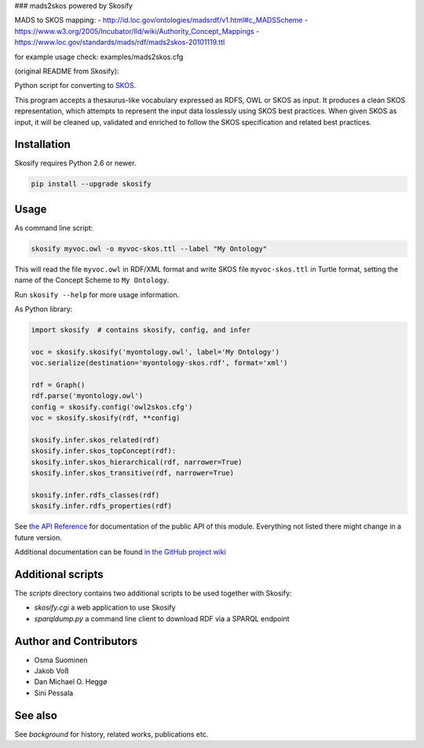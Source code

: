 ### mads2skos powered by Skosify

MADS to SKOS mapping:
- http://id.loc.gov/ontologies/madsrdf/v1.html#c_MADSScheme
- https://www.w3.org/2005/Incubator/lld/wiki/Authority_Concept_Mappings
- https://www.loc.gov/standards/mads/rdf/mads2skos-20101119.ttl

for example usage check: examples/mads2skos.cfg

(original README from Skosify):

.. image:: https://badge.fury.io/py/skosify.svg
   :target: https://badge.fury.io/py/skosify.svg    
.. image:: https://travis-ci.org/NatLibFi/Skosify.svg?branch=master
   :target: https://travis-ci.org/NatLibFi/Skosify
.. image:: https://readthedocs.org/projects/skosify/badge/?version=latest
   :target: http://skosify.rtfd.io/ 
.. image:: https://codecov.io/gh/NatLibFi/Skosify/branch/master/graph/badge.svg
   :target: https://codecov.io/gh/NatLibFi/Skosify

Python script for converting to `SKOS <http://www.w3.org/2004/02/skos/>`_.

This program accepts a thesaurus-like vocabulary expressed as RDFS, OWL or
SKOS as input. It produces a clean SKOS representation, which attempts to
represent the input data losslessly using SKOS best practices. When given
SKOS as input, it will be cleaned up, validated and enriched to follow
the SKOS specification and related best practices.

Installation
============

Skosify requires Python 2.6 or newer.

.. code-block:: console

    pip install --upgrade skosify

Usage
=====

As command line script:

.. code-block:: console

    skosify myvoc.owl -o myvoc-skos.ttl --label "My Ontology"

This will read the file ``myvoc.owl`` in RDF/XML format and write SKOS file ``myvoc-skos.ttl`` in Turtle format, setting the name of the Concept Scheme to ``My Ontology``.

Run ``skosify --help`` for more usage information.

As Python library:

.. code-block:: python

    import skosify  # contains skosify, config, and infer

    voc = skosify.skosify('myontology.owl', label='My Ontology')
    voc.serialize(destination='myontology-skos.rdf', format='xml')

    rdf = Graph()
    rdf.parse('myontology.owl')
    config = skosify.config('owl2skos.cfg')
    voc = skosify.skosify(rdf, **config)

    skosify.infer.skos_related(rdf)
    skosify.infer.skos_topConcept(rdf):
    skosify.infer.skos_hierarchical(rdf, narrower=True)
    skosify.infer.skos_transitive(rdf, narrower=True)

    skosify.infer.rdfs_classes(rdf)
    skosify.infer.rdfs_properties(rdf)

See `the API Reference <http://skosify.readthedocs.io/en/latest/api.html>`_ for documentation of the public API of this module. Everything not listed there might change in a future version.

Additional documentation can be found `in the GitHub project wiki <https://github.com/NatLibFi/Skosify/wiki>`_


Additional scripts
==================

The `scripts` directory contains two additional scripts to be used together with Skosify:

* `skosify.cgi` a web application to use Skosify
* `sparqldump.py` a command line client to download RDF via a SPARQL endpoint

Author and Contributors
=======================

-  Osma Suominen
-  Jakob Voß
-  Dan Michael O. Heggø
-  Sini Pessala

See also
========

See `background` for history, related works, publications etc.

.. background: docs/background.rst


